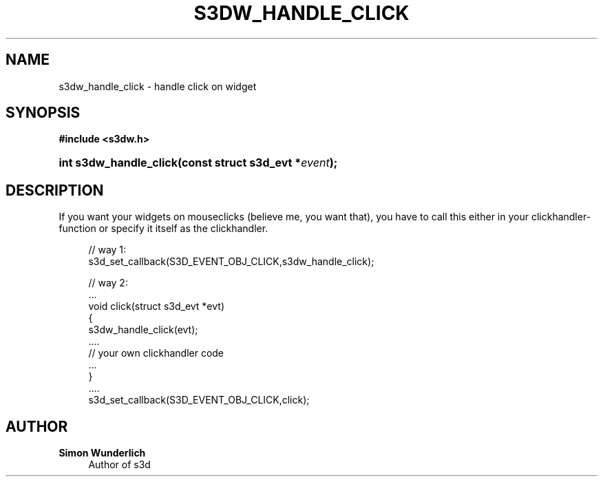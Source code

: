 '\" t
.\"     Title: s3dw_handle_click
.\"    Author: Simon Wunderlich
.\" Generator: DocBook XSL Stylesheets
.\"
.\"    Manual: s3d Manual
.\"    Source: s3d
.\"  Language: English
.\"
.TH "S3DW_HANDLE_CLICK" "3" "" "s3d" "s3d Manual"
.\" -----------------------------------------------------------------
.\" * set default formatting
.\" -----------------------------------------------------------------
.\" disable hyphenation
.nh
.\" disable justification (adjust text to left margin only)
.ad l
.\" -----------------------------------------------------------------
.\" * MAIN CONTENT STARTS HERE *
.\" -----------------------------------------------------------------
.SH "NAME"
s3dw_handle_click \- handle click on widget
.SH "SYNOPSIS"
.sp
.ft B
.nf
#include <s3dw\&.h>
.fi
.ft
.HP \w'int\ s3dw_handle_click('u
.BI "int s3dw_handle_click(const\ struct\ s3d_evt\ *" "event" ");"
.SH "DESCRIPTION"
.PP
If you want your widgets on mouseclicks (believe me, you want that), you have to call this either in your clickhandler\-function or specify it itself as the clickhandler\&.
.sp
.if n \{\
.RS 4
.\}
.nf
 // way 1:
 s3d_set_callback(S3D_EVENT_OBJ_CLICK,s3dw_handle_click);

 // way 2:
 \&.\&.\&.
 void click(struct s3d_evt *evt)
 {
         s3dw_handle_click(evt);
         \&.\&.\&.\&.
         // your own clickhandler code
         \&.\&.\&.
 }
 \&.\&.\&.\&.
 s3d_set_callback(S3D_EVENT_OBJ_CLICK,click);
.fi
.if n \{\
.RE
.\}
.SH "AUTHOR"
.PP
\fBSimon Wunderlich\fR
.RS 4
Author of s3d
.RE
